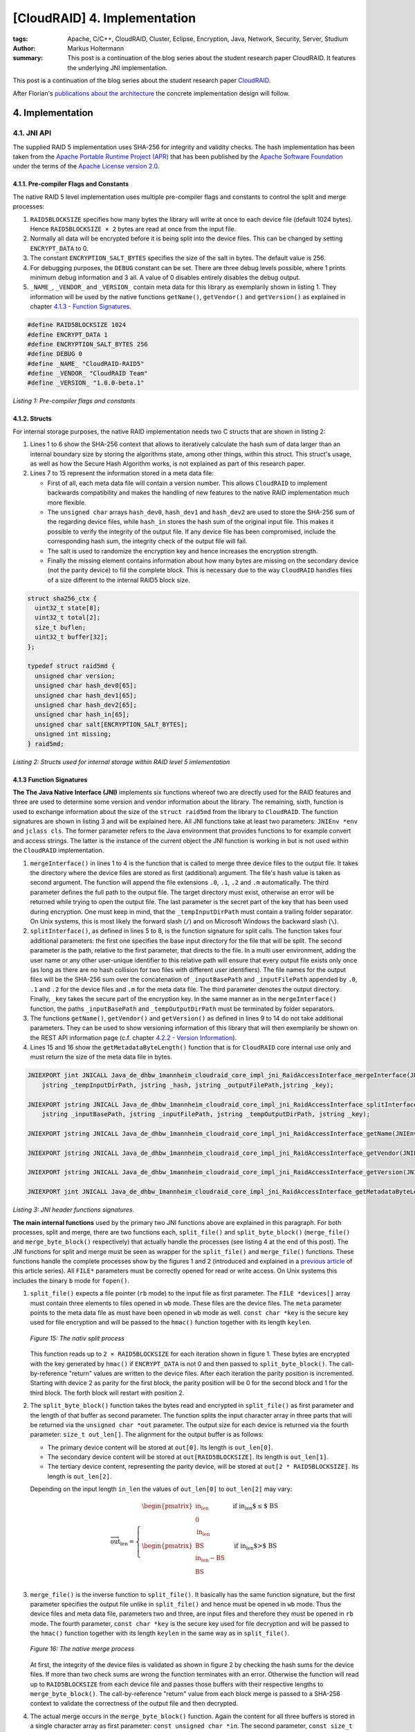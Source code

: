=============================
[CloudRAID] 4. Implementation
=============================

:tags: Apache, C/C++, CloudRAID, Cluster, Eclipse, Encryption, Java, Network,
   Security, Server, Studium
:author: Markus Holtermann
:summary: This post is a continuation of the blog series about the student
   research paper CloudRAID. It features the underlying JNI implementation.


This post is a continuation of the blog series about the student research paper
`CloudRAID`_.

After Florian's `publications about the architecture`_ the concrete
implementation design will follow.


4. Implementation
=================

4.1. JNI API
------------

The supplied RAID 5 implementation uses SHA-256 for integrity and validity
checks. The hash implementation has been taken from the `Apache Portable
Runtime Project (APR)`_ that has been published by the `Apache Software
Foundation`_ under the terms of the `Apache License version 2.0`_.


4.1.1. Pre-compiler Flags and Constants
~~~~~~~~~~~~~~~~~~~~~~~~~~~~~~~~~~~~~~~

The native RAID 5 level implementation uses multiple pre-compiler flags and
constants to control the split and merge processes:

#. ``RAID5BLOCKSIZE`` specifies how many bytes the library will write at once
   to each device file (default 1024 bytes). Hence ``RAID5BLOCKSIZE × 2`` bytes
   are read at once from the input file.
#. Normally all data will be encrypted before it is being split into the device
   files. This can be changed by setting ``ENCRYPT_DATA`` to 0.
#. The constant ``ENCRYPTION_SALT_BYTES`` specifies the size of the salt in
   bytes. The default value is 256.
#. For debugging purposes, the ``DEBUG`` constant can be set. There are three
   debug levels possible, where 1 prints minimum debug information and 3 all. A
   value of 0 disables entirely disables the debug output.
#. ``_NAME_``, ``_VENDOR_`` and ``_VERSION_`` contain meta data for this
   library as exemplarily shown in listing 1. They information will be used by
   the native functions ``getName()``, ``getVendor()`` and ``getVersion()`` as
   explained in chapter `4.1.3 - Function Signatures`_.

.. code-block:: c

    #define RAID5BLOCKSIZE 1024
    #define ENCRYPT_DATA 1
    #define ENCRYPTION_SALT_BYTES 256
    #define DEBUG 0
    #define _NAME_ "CloudRAID-RAID5"
    #define _VENDOR_ "CloudRAID Team"
    #define _VERSION_ "1.0.0-beta.1"

*Listing 1: Pre-compiler flags and constants*


4.1.2. Structs
~~~~~~~~~~~~~~

For internal storage purposes, the native RAID implementation needs two C
structs that are shown in listing 2:

#. Lines 1 to 6 show the SHA-256 context that allows to iteratively calculate
   the hash sum of data larger than an internal boundary size by storing the
   algorithms state, among other things, within this struct. This struct's
   usage, as well as how the Secure Hash Algorithm works, is not explained as
   part of this research paper.
#. Lines 7 to 15 represent the information stored in a meta data file:

   * First of all, each meta data file will contain a version number. This
     allows ``CloudRAID`` to implement backwards compatibility and makes the
     handling of new features to the native RAID implementation much more
     flexible.
   * The ``unsigned char`` arrays ``hash_dev0``, ``hash_dev1`` and
     ``hash_dev2`` are used to store the SHA-256 sum of  the regarding device
     files, while ``hash_in`` stores the hash sum of the original input file.
     This makes it possible to verify the integrity of the output file. If any
     device file has been compromised, include the corresponding hash sum, the
     integrity check of the output file will fail.
   * The salt is used to randomize the encryption key and hence increases the
     encryption strength.
   * Finally the missing element contains information about how many bytes are
     missing on the secondary device (not the parity device) to fill the
     complete block. This is necessary due to the way ``CloudRAID`` handles
     files of a size different to the internal RAID5 block size.

.. code-block:: c

    struct sha256_ctx {
      uint32_t state[8];
      uint32_t total[2];
      size_t buflen;
      uint32_t buffer[32];
    };

    typedef struct raid5md {
      unsigned char version;
      unsigned char hash_dev0[65];
      unsigned char hash_dev1[65];
      unsigned char hash_dev2[65];
      unsigned char hash_in[65];
      unsigned char salt[ENCRYPTION_SALT_BYTES];
      unsigned int missing;
    } raid5md;

*Listing 2: Structs used for internal storage within RAID level 5
imlementation*


4.1.3 Function Signatures
~~~~~~~~~~~~~~~~~~~~~~~~~

**The The Java Native Interface (JNI)** implements six functions whereof two
are directly used for the RAID features and three are used to determine some
version and vendor information about the library. The remaining, sixth,
function is used to exchange information about the size of the ``struct
raid5md`` from the library to ``CloudRAID``. The function signatures are shown
in listing 3 and will be explained here. All JNI functions take at least two
parameters: ``JNIEnv *env`` and ``jclass cls``. The former parameter refers to
the Java environment that provides functions to for example convert and access
strings. The latter is the instance of the current object the JNI function is
working in but is not used within the ``CloudRAID`` implementation.

#. ``mergeInterface()`` in lines 1 to 4 is the function that is called to merge
   three device files to the output file. It takes the directory where the
   device files are stored as first (additional) argument. The file's hash
   value is taken as second argument. The function will append the file
   extensions ``.0``, ``.1``, ``.2`` and ``.m`` automatically. The third
   parameter defines the full path to the output file. The target directory
   must exist, otherwise an error will be returned while trying to open the
   output file. The last parameter is the secret part of the key that has been
   used during encryption. One must keep in mind, that the
   ``_tempInputDirPath`` must contain a trailing folder separator. On Unix
   systems, this is most likely the forward slash (``/``) and on Microsoft
   Windows the backward slash (``\``).
#. ``splitInterface()``, as defined in lines 5 to 8, is the function signature
   for split calls. The function takes four additional parameters: the first
   one specifies the base input directory for the file that will be split.  The
   second parameter is the path, relative to the first parameter, that directs
   to the file. In a multi user environment, adding the user name or any other
   user-unique identifier to this relative path will ensure that every output
   file exists only once (as long as there are no hash collision for two files
   with different user identifiers). The file names for the output files will
   be the SHA-256 sum over the concatenation of ``_inputBasePath`` and
   ``_inputFilePath`` appended by ``.0``, ``.1`` and ``.2`` for the device
   files and ``.m`` for the meta data file.  The third parameter denotes the
   output directory. Finally, ``_key`` takes the secure part of the encryption
   key. In the same manner as in the ``mergeInterface()`` function, the paths
   ``_inputBasePath`` and ``_tempOutputDirPath`` must be terminated by folder
   separators.
#. The functions ``getName()``, ``getVendor()`` and ``getVersion()`` as defined
   in lines 9 to 14 do not take additional parameters. They can be used to show
   versioning information of this library that will then exemplarily be shown
   on the REST API information page (c.f. chapter `4.2.2 - Version Information`_).
#. Lines 15 and 16 show the ``getMetadataByteLength()`` function that is for
   ``CloudRAID`` core internal use only and must return the size of the meta
   data file in bytes.

.. code-block:: jni

    JNIEXPORT jint JNICALL Java_de_dhbw_1mannheim_cloudraid_core_impl_jni_RaidAccessInterface_mergeInterface(JNIEnv *env, jclass cls,
        jstring _tempInputDirPath, jstring _hash, jstring _outputFilePath,jstring _key);

    JNIEXPORT jstring JNICALL Java_de_dhbw_1mannheim_cloudraid_core_impl_jni_RaidAccessInterface_splitInterface(JNIEnv *env, jclass cls,
        jstring _inputBasePath, jstring _inputFilePath, jstring _tempOutputDirPath, jstring _key);

    JNIEXPORT jstring JNICALL Java_de_dhbw_1mannheim_cloudraid_core_impl_jni_RaidAccessInterface_getName(JNIEnv *env, jclass cls);

    JNIEXPORT jstring JNICALL Java_de_dhbw_1mannheim_cloudraid_core_impl_jni_RaidAccessInterface_getVendor(JNIEnv *env, jclass cls);

    JNIEXPORT jstring JNICALL Java_de_dhbw_1mannheim_cloudraid_core_impl_jni_RaidAccessInterface_getVersion(JNIEnv *env, jclass cls);

    JNIEXPORT jint JNICALL Java_de_dhbw_1mannheim_cloudraid_core_impl_jni_RaidAccessInterface_getMetadataByteLength(JNIEnv *env, jclass cls);

*Listing 3: JNI header functions signatures.*

**The main internal functions** used by the primary two JNI functions above are
explained in this paragraph. For both processes, split and merge, there are two
functions each, ``split_file()`` and ``split_byte_block()`` (``merge_file()``
and ``merge_byte_block()`` respectively) that actually handle the processes
(see listing 4 at the end of this post). The JNI functions for split and merge
must be seen as wrapper for the ``split_file()`` and ``merge_file()``
functions. These functions handle the complete processes show by the figures 1
and 2 (introduced and explained in a `previous article`_ of this article
series). All ``FILE*`` parameters must be correctly opened for read or write
access. On Unix systems this includes the binary ``b`` mode for ``fopen()``.

#. ``split_file()`` expects a file pointer (``rb`` mode) to the input file as
   first parameter. The ``FILE *devices[]`` array must contain three elements
   to files opened in ``wb`` mode. These files are the device files. The
   ``meta`` parameter points to the meta data file as must have been opened in
   ``wb`` mode as well. ``const char *key`` is the secure key used for file
   encryption and will be passed to the ``hmac()`` function together with its
   length ``keylen``.

   .. figure:: /images/cloudraid/flowchart-native-split.png
      :align: center
      :alt: Split process operation flowchart

      *Figure 15: The nativ split process*

   This function reads up to ``2 × RAID5BLOCKSIZE`` for each iteration shown in
   figure 1. These bytes are encrypted with the key generated by ``hmac()`` if
   ``ENCRYPT_DATA`` is not 0 and then passed to ``split_byte_block()``. The
   call-by-reference "return" values are written to the device files. After
   each iteration the parity position is incremented. Starting with device 2 as
   parity for the first block, the parity position will be 0 for the second
   block and 1 for the third block. The forth block will restart with position
   2.
#. The ``split_byte_block()`` function takes the bytes read and encrypted in
   ``split_file()`` as first parameter and the length of that buffer as second
   parameter. The function splits the input character array in three parts that
   will be returned via the ``unsigned char *out`` parameter. The output size
   for each device is returned via the fourth parameter: ``size_t out_len[]``.
   The alignment for the output buffer is as follows:

   * The primary device content will be stored at ``out[0]``. Its length is
     ``out_len[0]``.
   * The secondary device content will be stored at ``out[RAID5BLOCKSIZE]``.
     Its length is ``out_len[1]``.
   * The tertiary device content, representing the parity device, will be
     stored at ``out[2 * RAID5BLOCKSIZE]``. Its length is ``out_len[2]``.

   Depending on the input length ``in_len`` the values of ``out_len[0]`` to
   ``out_len[2]`` may vary:

   .. math::

      \overrightarrow{\text{out_len}} = \left\{
      \begin{array}{l l}
          \begin{pmatrix}
              \text{in_len}\\
              0\\
              \text{in_len}
          \end{pmatrix} & \quad \text{if in_len $\leq$ BS}\\
          \begin{pmatrix}
              \text{BS}\\
              \text{in_len} - \text{BS}\\
              \text{BS}
          \end{pmatrix} & \quad \text{if in_len $>$ BS}\\
      \end{array} \right.

#. ``merge_file()`` is the inverse function to ``split_file()``. It basically
   has the same function signature, but the first parameter specifies the
   output file unlike in ``split_file()`` and hence must be opened in ``wb``
   mode. Thus the device files and meta data file, parameters two and three,
   are input files and therefore they must be opened in ``rb`` mode. The fourth
   parameter, ``const char *key`` is the secure key used for file decryption
   and will be passed to the ``hmac()`` function together with its length
   ``keylen`` in the same way as in ``split_file()``.

   .. figure:: /images/cloudraid/flowchart-native-merge.png
      :align: center
      :alt: Merge process operation flowchart

      *Figure 16: The native merge process*

   At first, the integrity of the device files is validated as shown in figure
   2 by checking the hash sums for the device files. If more than two check
   sums are wrong the function terminates with an error. Otherwise the function
   will read up to ``RAID5BLOCKSIZE`` from each device file and passes those
   buffers with their respective lengths to ``merge_byte_block()``. The
   call-by-reference "return" value from each block merge is passed to a
   SHA-256 context to validate the correctness of the output file and then
   decrypted.
#. The actual merge occurs in the ``merge_byte_block()`` function. Again the
   content for all three buffers is stored in a single character array as first
   parameter: ``const unsigned char *in``. The second parameter, ``const size_t
   in_len[]`` represents the lengths for the three read buffers from the device
   files. Both parameters together align the input buffers in the same way as
   in ``split_byte_block()``:

   * The primary device content will be stored at ``in[0]``.Its length is
     ``in_len[0]``.
   * The secondary device content will be stored at ``in[RAID5BLOCKSIZE]``. Its
     length is ``in_len[1]``.
   * The tertiary device content, representing the parity device, will be
     stored at ``in[2 * RAID5BLOCKSIZE]``. Its length is ``in_len[2]``.

   The third parameter, ``parity_pos``, specifies which device is the parity.
   This is necessary in combination with the fourth parameter, ``dead_device``,
   to determine the merge strategy: concatenating the content of the buffers
   for device files 0 and 1 or using the parity in combination with either of
   first two device files. ``missing`` defines how many bytes are missing on
   the secondary device. Only the last block of each overall merge process may
   set this parameter to a value ``> 0``. The penultimate parameter, ``*out``
   stores the merged data with a total length of ``*out_len`` but at most ``2 ×
   RAID5BLOCKSIZE``.
#. ``create_salt()``: the complete security of the whole encryption process
   relies on the strength of the key given to ``split_file()`` and
   ``merge_file()``. However, to protect the data against attacks using rainbow
   tables the encryption key is being salted. The salt of length
   ``ENCRYPTION_SALT_BYTES`` is generated by this function. On Microsoft
   Windows each byte of the salt will be set by a return value of ``rand()``
   after initializing the pseudo random generator with ``srand(time(NULL))``.
   On all other *Operating Systems* (OSs), that can be expect to be Unix, the
   functions reads ``ENCRYPTION_SALT_BYTES`` from ``/dev/urandom`` which can be
   seen to be random.
#. The salted key used during encryption and decryption is created by the
   function ``hmac()``. This function is an implementation of the *Federal
   Information Processing Standards Publication* (FIPS PUB) 198 [NIS02] HMAC
   specification and takes five parameters: the first two parameters (``*key``
   and ``keylen``) define the secure key given by the JNI function
   ``split_file()`` and ``merge_file()``. Parameters three and four link to the
   ``*salt`` (optimally generated by the ``create_salt()`` function) and its
   length that is ``ENCRYPTION_SALT_BYTES`` by default. The last parameter,
   ``*hash``, is a call-by-reference parameter and "returns" the HMAC for the
   given ``*key`` and ``*salt``.

The general mode of operation can be expressed by the following two
expressions:

.. math::

    H \; &= \; \text{The underlying hash function, here SHA-256}\\
    B \; &= \; \text{The internal block size of $H$ in bytes, here 64}\\
    L \; &= \; \text{The block size of the output of $H$ in bytes, here 32}\\
    K \; &= \; \text{The input key}\\
    S \; &= \; \text{The salt}\\
    |x| \; &= \; \text{Defines the length of a string x}\\
    \oplus \; &= \; \text{Bitwise XOR}\\
    \| \; &= \; \text{Concatenation}

    x^y \; &= \; \underbrace{x\| x\|\cdots x\| x}_\text{$y$ times}\\
    pad_i \; &= \; 0x36^B\\
    pad_o \; &= \; 0x5C^B\\
    K_0 \; &= \; \left\{
        \begin{array}{l l}
            K \| 0x00^{B-|K|} & \quad \text{if $|K| < B$ }\\
            K & \quad \text{if $|K| = B$}\\
            H(K) \| 0x00^{B-L} & \quad \text{if $|K| > B$ }\\
        \end{array} \right.

    \text{HMAC} \; = \; H((K_0 \oplus pad_o) \| H((K_0 \oplus pad_i) \| S))

The implementation of the HMAC [NIS02]_ standard has been validated by
computing the digest values for the test cases 1, 2, 3, 4, 6 and 7 defined in
RFC 4231 [Nys05]_. Test case 5 has not been tested since the truncation is not
needed in ``CloudRAID`` and was therefore not implemented.

.. code-block:: c

    int split_file(FILE *in, FILE *devices[], FILE *meta,
      const char *key, const int keylen);

    void split_byte_block(const unsigned char *in, const size_t in_len,
      unsigned char *out, size_t out_len[]);

    int merge_file(FILE *out, FILE *devices[], FILE *meta,
      const char *key, const int keylen);

    void merge_byte_block(const unsigned char *in, const size_t in_len[],
      const unsigned int parity_pos, const unsigned int dead_device,
      const unsigned int missing, unsigned char *out, size_t *out_len);

    int create_salt(unsigned char *salt);

    unsigned long hmac(const unsigned char *key,
      const unsigned int keylen, const unsigned char *salt,
      const unsigned int saltlen, unsigned char *hash);

*Listing 4: Internal native header function signatures*


Sources
=======

.. [NIS02] NIST Computer Security Division (CSD). The Keyed-Hash Message
   Authentication Code (HMAC). Federal Information Processing Standards
   Publication FIPS PUB 198, National Institute of Standards and Technology,
   March 6, 2002. http://csrc.nist.gov/publications/fips/fips198/fips-198a.pdf.

.. [Nys05] Magnus Nystrom. Identifiers and Test Vectors for HMAC-SHA-224,
   HMAC-SHA-256, HMAC-SHA-384, and HMAC-SHA-512, December 2005.
   http://tools.ietf.org/html/rfc4231


.. _CloudRAID:
   {filename}/Development/2012-10-28__en__cloudraid-1-introduction.rst
.. _publications about the architecture:
   http://blog.fbausch.de/cloudraid-3-concept-continuation/
.. _Apache Portable Runtime Project (APR): http://apr.apache.org/
.. _Apache Software Foundation: http://apache.org/
.. _Apache License version 2.0: http://www.apache.org/licenses/LICENSE-2.0.html
.. _4.1.3 - Function Signatures: #function-signatures
.. _4.2.2 - Version Information:
   {filename}/Development/2012-11-15__en__cloudraid-4-implementation-continuation.rst#version-information
.. _previous article:
   http://blog.fbausch.de/cloudraid-3-concept-continuation/
